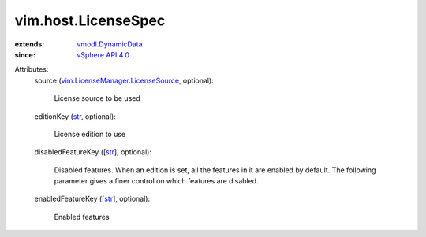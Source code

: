 .. _str: https://docs.python.org/2/library/stdtypes.html

.. _vSphere API 4.0: ../../vim/version.rst#vimversionversion5

.. _vmodl.DynamicData: ../../vmodl/DynamicData.rst

.. _vim.LicenseManager.LicenseSource: ../../vim/LicenseManager/LicenseSource.rst


vim.host.LicenseSpec
====================
  
:extends: vmodl.DynamicData_
:since: `vSphere API 4.0`_

Attributes:
    source (`vim.LicenseManager.LicenseSource`_, optional):

       License source to be used
    editionKey (`str`_, optional):

       License edition to use
    disabledFeatureKey ([`str`_], optional):

       Disabled features. When an edition is set, all the features in it are enabled by default. The following parameter gives a finer control on which features are disabled.
    enabledFeatureKey ([`str`_], optional):

       Enabled features
